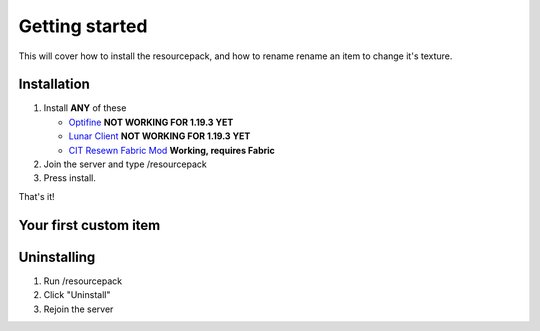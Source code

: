 Getting started
===================================

This will cover how to install the resourcepack, and how to rename rename an item to change it's texture.

Installation
----------

#. Install **ANY** of these

   * `Optifine <https://www.optifine.net/downloads>`_ **NOT WORKING FOR 1.19.3 YET**

   * `Lunar Client <https://www.lunarclient.com>`_ **NOT WORKING FOR 1.19.3 YET**

   * `CIT Resewn Fabric Mod <https://www.curseforge.com/minecraft/mc-mods/cit-resewn>`_ **Working, requires Fabric**

#. Join the server and type /resourcepack
#. Press install.

That's it!

Your first custom item
------------

Uninstalling
------------
#. Run /resourcepack
#. Click "Uninstall"
#. Rejoin the server
